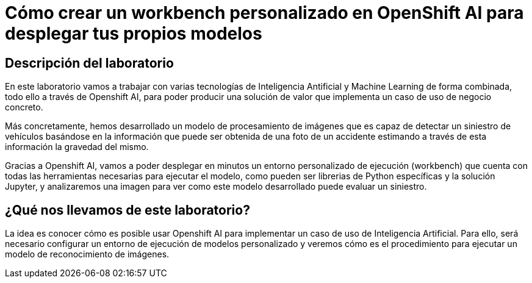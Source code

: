 = Cómo crear un workbench personalizado en OpenShift AI para desplegar tus propios modelos
:page-layout: home
:!sectids:

[.text-center.strong]
== Descripción del laboratorio

En este laboratorio vamos a trabajar con varias tecnologías de Inteligencia Antificial y Machine Learning de forma combinada, todo ello a través de Openshift AI, para poder producir una solución de valor que implementa un caso de uso de negocio concreto.

Más concretamente, hemos desarrollado un modelo de procesamiento de imágenes que es capaz de detectar un siniestro de vehículos basándose en la información que puede ser obtenida de una foto de un accidente estimando a través de esta información la gravedad del mismo.

Gracias a Openshift AI, vamos a poder desplegar en minutos un entorno personalizado de ejecución (workbench) que cuenta con todas las herramientas necesarias para ejecutar el modelo, como pueden ser librerias de Python específicas y la solución Jupyter, y analizaremos una imagen para ver como este modelo desarrollado puede evaluar un siniestro.

== ¿Qué nos llevamos de este laboratorio?

La idea es conocer cómo es posible usar Openshift AI para implementar un caso de uso de Inteligencia Artificial. Para ello, será necesario configurar un entorno de ejecución de modelos personalizado y veremos cómo es el procedimiento para ejecutar un modelo de reconocimiento de imágenes.





